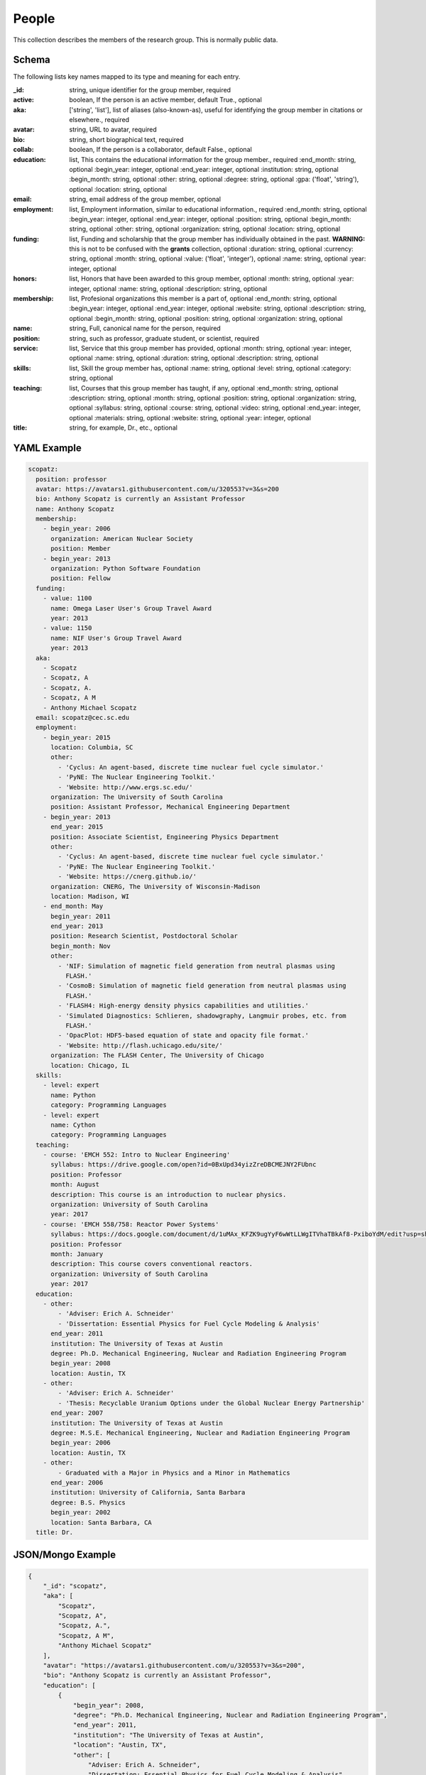 People
======
This collection describes the members of the research group.  This is normally public
data.

Schema
------
The following lists key names mapped to its type and meaning for each entry.

:_id: string, unique identifier for the group member, required
:active: boolean, If the person is an active member, default True., optional
:aka: ['string', 'list'], list of aliases (also-known-as), useful for identifying the group member in citations or elsewhere., required
:avatar: string, URL to avatar, required
:bio: string, short biographical text, required
:collab: boolean, If the person is a collaborator, default False., optional
:education: list, This contains the educational information for the group member., required
	:end_month: string, optional
	:begin_year: integer, optional
	:end_year: integer, optional
	:institution: string, optional
	:begin_month: string, optional
	:other: string, optional
	:degree: string, optional
	:gpa: ('float', 'string'), optional
	:location: string, optional
:email: string, email address of the group member, optional
:employment: list, Employment information, similar to educational information., required
	:end_month: string, optional
	:begin_year: integer, optional
	:end_year: integer, optional
	:position: string, optional
	:begin_month: string, optional
	:other: string, optional
	:organization: string, optional
	:location: string, optional
:funding: list, Funding and scholarship that the group member has individually obtained in the past. **WARNING:** this is not to be confused with the **grants** collection, optional
	:duration: string, optional
	:currency: string, optional
	:month: string, optional
	:value: ('float', 'integer'), optional
	:name: string, optional
	:year: integer, optional
:honors: list, Honors that have been awarded to this group member, optional
	:month: string, optional
	:year: integer, optional
	:name: string, optional
	:description: string, optional
:membership: list, Profesional organizations this member is a part of, optional
	:end_month: string, optional
	:begin_year: integer, optional
	:end_year: integer, optional
	:website: string, optional
	:description: string, optional
	:begin_month: string, optional
	:position: string, optional
	:organization: string, optional
:name: string, Full, canonical name for the person, required
:position: string, such as professor, graduate student, or scientist, required
:service: list, Service that this group member has provided, optional
	:month: string, optional
	:year: integer, optional
	:name: string, optional
	:duration: string, optional
	:description: string, optional
:skills: list, Skill the group member has, optional
	:name: string, optional
	:level: string, optional
	:category: string, optional
:teaching: list, Courses that this group member has taught, if any, optional
	:end_month: string, optional
	:description: string, optional
	:month: string, optional
	:position: string, optional
	:organization: string, optional
	:syllabus: string, optional
	:course: string, optional
	:video: string, optional
	:end_year: integer, optional
	:materials: string, optional
	:website: string, optional
	:year: integer, optional
:title: string, for example, Dr., etc., optional


YAML Example
------------

.. code-block:: yaml

	scopatz:
	  position: professor
	  avatar: https://avatars1.githubusercontent.com/u/320553?v=3&s=200
	  bio: Anthony Scopatz is currently an Assistant Professor
	  name: Anthony Scopatz
	  membership:
	    - begin_year: 2006
	      organization: American Nuclear Society
	      position: Member
	    - begin_year: 2013
	      organization: Python Software Foundation
	      position: Fellow
	  funding:
	    - value: 1100
	      name: Omega Laser User's Group Travel Award
	      year: 2013
	    - value: 1150
	      name: NIF User's Group Travel Award
	      year: 2013
	  aka:
	    - Scopatz
	    - Scopatz, A
	    - Scopatz, A.
	    - Scopatz, A M
	    - Anthony Michael Scopatz
	  email: scopatz@cec.sc.edu
	  employment:
	    - begin_year: 2015
	      location: Columbia, SC
	      other:
	        - 'Cyclus: An agent-based, discrete time nuclear fuel cycle simulator.'
	        - 'PyNE: The Nuclear Engineering Toolkit.'
	        - 'Website: http://www.ergs.sc.edu/'
	      organization: The University of South Carolina
	      position: Assistant Professor, Mechanical Engineering Department
	    - begin_year: 2013
	      end_year: 2015
	      position: Associate Scientist, Engineering Physics Department
	      other:
	        - 'Cyclus: An agent-based, discrete time nuclear fuel cycle simulator.'
	        - 'PyNE: The Nuclear Engineering Toolkit.'
	        - 'Website: https://cnerg.github.io/'
	      organization: CNERG, The University of Wisconsin-Madison
	      location: Madison, WI
	    - end_month: May
	      begin_year: 2011
	      end_year: 2013
	      position: Research Scientist, Postdoctoral Scholar
	      begin_month: Nov
	      other:
	        - 'NIF: Simulation of magnetic field generation from neutral plasmas using
	          FLASH.'
	        - 'CosmoB: Simulation of magnetic field generation from neutral plasmas using
	          FLASH.'
	        - 'FLASH4: High-energy density physics capabilities and utilities.'
	        - 'Simulated Diagnostics: Schlieren, shadowgraphy, Langmuir probes, etc. from
	          FLASH.'
	        - 'OpacPlot: HDF5-based equation of state and opacity file format.'
	        - 'Website: http://flash.uchicago.edu/site/'
	      organization: The FLASH Center, The University of Chicago
	      location: Chicago, IL
	  skills:
	    - level: expert
	      name: Python
	      category: Programming Languages
	    - level: expert
	      name: Cython
	      category: Programming Languages
	  teaching:
	    - course: 'EMCH 552: Intro to Nuclear Engineering'
	      syllabus: https://drive.google.com/open?id=0BxUpd34yizZreDBCMEJNY2FUbnc
	      position: Professor
	      month: August
	      description: This course is an introduction to nuclear physics.
	      organization: University of South Carolina
	      year: 2017
	    - course: 'EMCH 558/758: Reactor Power Systems'
	      syllabus: https://docs.google.com/document/d/1uMAx_KFZK9ugYyF6wWtLLWgITVhaTBkAf8-PxiboYdM/edit?usp=sharing
	      position: Professor
	      month: January
	      description: This course covers conventional reactors.
	      organization: University of South Carolina
	      year: 2017
	  education:
	    - other:
	        - 'Adviser: Erich A. Schneider'
	        - 'Dissertation: Essential Physics for Fuel Cycle Modeling & Analysis'
	      end_year: 2011
	      institution: The University of Texas at Austin
	      degree: Ph.D. Mechanical Engineering, Nuclear and Radiation Engineering Program
	      begin_year: 2008
	      location: Austin, TX
	    - other:
	        - 'Adviser: Erich A. Schneider'
	        - 'Thesis: Recyclable Uranium Options under the Global Nuclear Energy Partnership'
	      end_year: 2007
	      institution: The University of Texas at Austin
	      degree: M.S.E. Mechanical Engineering, Nuclear and Radiation Engineering Program
	      begin_year: 2006
	      location: Austin, TX
	    - other:
	        - Graduated with a Major in Physics and a Minor in Mathematics
	      end_year: 2006
	      institution: University of California, Santa Barbara
	      degree: B.S. Physics
	      begin_year: 2002
	      location: Santa Barbara, CA
	  title: Dr.


JSON/Mongo Example
------------------

.. code-block:: json

	{
	    "_id": "scopatz",
	    "aka": [
	        "Scopatz",
	        "Scopatz, A",
	        "Scopatz, A.",
	        "Scopatz, A M",
	        "Anthony Michael Scopatz"
	    ],
	    "avatar": "https://avatars1.githubusercontent.com/u/320553?v=3&s=200",
	    "bio": "Anthony Scopatz is currently an Assistant Professor",
	    "education": [
	        {
	            "begin_year": 2008,
	            "degree": "Ph.D. Mechanical Engineering, Nuclear and Radiation Engineering Program",
	            "end_year": 2011,
	            "institution": "The University of Texas at Austin",
	            "location": "Austin, TX",
	            "other": [
	                "Adviser: Erich A. Schneider",
	                "Dissertation: Essential Physics for Fuel Cycle Modeling & Analysis"
	            ]
	        },
	        {
	            "begin_year": 2006,
	            "degree": "M.S.E. Mechanical Engineering, Nuclear and Radiation Engineering Program",
	            "end_year": 2007,
	            "institution": "The University of Texas at Austin",
	            "location": "Austin, TX",
	            "other": [
	                "Adviser: Erich A. Schneider",
	                "Thesis: Recyclable Uranium Options under the Global Nuclear Energy Partnership"
	            ]
	        },
	        {
	            "begin_year": 2002,
	            "degree": "B.S. Physics",
	            "end_year": 2006,
	            "institution": "University of California, Santa Barbara",
	            "location": "Santa Barbara, CA",
	            "other": [
	                "Graduated with a Major in Physics and a Minor in Mathematics"
	            ]
	        }
	    ],
	    "email": "scopatz@cec.sc.edu",
	    "employment": [
	        {
	            "begin_year": 2015,
	            "location": "Columbia, SC",
	            "organization": "The University of South Carolina",
	            "other": [
	                "Cyclus: An agent-based, discrete time nuclear fuel cycle simulator.",
	                "PyNE: The Nuclear Engineering Toolkit.",
	                "Website: http://www.ergs.sc.edu/"
	            ],
	            "position": "Assistant Professor, Mechanical Engineering Department"
	        },
	        {
	            "begin_year": 2013,
	            "end_year": 2015,
	            "location": "Madison, WI",
	            "organization": "CNERG, The University of Wisconsin-Madison",
	            "other": [
	                "Cyclus: An agent-based, discrete time nuclear fuel cycle simulator.",
	                "PyNE: The Nuclear Engineering Toolkit.",
	                "Website: https://cnerg.github.io/"
	            ],
	            "position": "Associate Scientist, Engineering Physics Department"
	        },
	        {
	            "begin_month": "Nov",
	            "begin_year": 2011,
	            "end_month": "May",
	            "end_year": 2013,
	            "location": "Chicago, IL",
	            "organization": "The FLASH Center, The University of Chicago",
	            "other": [
	                "NIF: Simulation of magnetic field generation from neutral plasmas using FLASH.",
	                "CosmoB: Simulation of magnetic field generation from neutral plasmas using FLASH.",
	                "FLASH4: High-energy density physics capabilities and utilities.",
	                "Simulated Diagnostics: Schlieren, shadowgraphy, Langmuir probes, etc. from FLASH.",
	                "OpacPlot: HDF5-based equation of state and opacity file format.",
	                "Website: http://flash.uchicago.edu/site/"
	            ],
	            "position": "Research Scientist, Postdoctoral Scholar"
	        }
	    ],
	    "funding": [
	        {
	            "name": "Omega Laser User's Group Travel Award",
	            "value": 1100,
	            "year": 2013
	        },
	        {
	            "name": "NIF User's Group Travel Award",
	            "value": 1150,
	            "year": 2013
	        }
	    ],
	    "membership": [
	        {
	            "begin_year": 2006,
	            "organization": "American Nuclear Society",
	            "position": "Member"
	        },
	        {
	            "begin_year": 2013,
	            "organization": "Python Software Foundation",
	            "position": "Fellow"
	        }
	    ],
	    "name": "Anthony Scopatz",
	    "position": "professor",
	    "skills": [
	        {
	            "category": "Programming Languages",
	            "level": "expert",
	            "name": "Python"
	        },
	        {
	            "category": "Programming Languages",
	            "level": "expert",
	            "name": "Cython"
	        }
	    ],
	    "teaching": [
	        {
	            "course": "EMCH 552: Intro to Nuclear Engineering",
	            "description": "This course is an introduction to nuclear physics.",
	            "month": "August",
	            "organization": "University of South Carolina",
	            "position": "Professor",
	            "syllabus": "https://drive.google.com/open?id=0BxUpd34yizZreDBCMEJNY2FUbnc",
	            "year": 2017
	        },
	        {
	            "course": "EMCH 558/758: Reactor Power Systems",
	            "description": "This course covers conventional reactors.",
	            "month": "January",
	            "organization": "University of South Carolina",
	            "position": "Professor",
	            "syllabus": "https://docs.google.com/document/d/1uMAx_KFZK9ugYyF6wWtLLWgITVhaTBkAf8-PxiboYdM/edit?usp=sharing",
	            "year": 2017
	        }
	    ],
	    "title": "Dr."
	}
